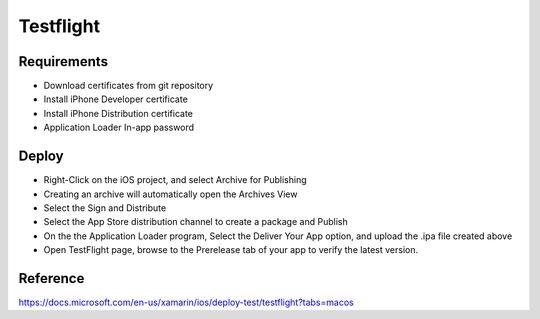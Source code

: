 Testflight
============

Requirements
-----------
- Download certificates from git repository
- Install iPhone Developer certificate
- Install iPhone Distribution certificate
- Application Loader In-app password

Deploy
-----------
- Right-Click on the iOS project, and select Archive for Publishing
- Creating an archive will automatically open the Archives View
- Select the Sign and Distribute
- Select the App Store distribution channel to create a package and Publish
- On the the Application Loader program, Select the Deliver Your App option, and upload the .ipa file created above
- Open TestFlight page, browse to the Prerelease tab of your app to verify the latest version.

Reference
-----------

https://docs.microsoft.com/en-us/xamarin/ios/deploy-test/testflight?tabs=macos